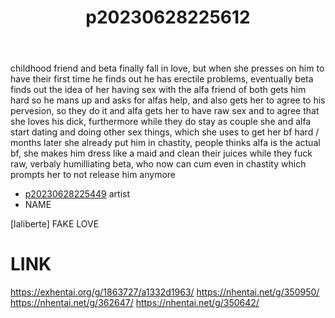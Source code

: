 :PROPERTIES:
:ID:       0893a8e7-dc16-40a4-a65c-c1f655a537dd
:END:
#+title: p20230628225612
#+filetags: :color:doujin:ntronary:
childhood friend and beta finally fall in love, but when she presses on him to have their first time he finds out he has erectile problems, eventually beta finds out the idea of her having sex with the alfa friend of both gets him hard so he mans up and asks for alfas help, and also gets her to agree to his pervesion, so they do it and alfa gets her to have raw sex and to agree that she loves his dick, furthermore while they do stay as couple she and alfa start dating and doing other sex things, which she uses to get her bf hard / months later she already put him in chastity, people thinks alfa is the actual bf, she makes him dress like a maid and clean their juices while they fuck raw, verbaly humilliating beta, who now can cum even in chastity which prompts her to not release him anymore
- [[id:6b88f11e-487e-46fb-a1cc-064f91b0979a][p20230628225449]] artist
- NAME
[laliberte] FAKE LOVE
* LINK
https://exhentai.org/g/1863727/a1332d1963/
https://nhentai.net/g/350950/
https://nhentai.net/g/362647/
https://nhentai.net/g/350642/
